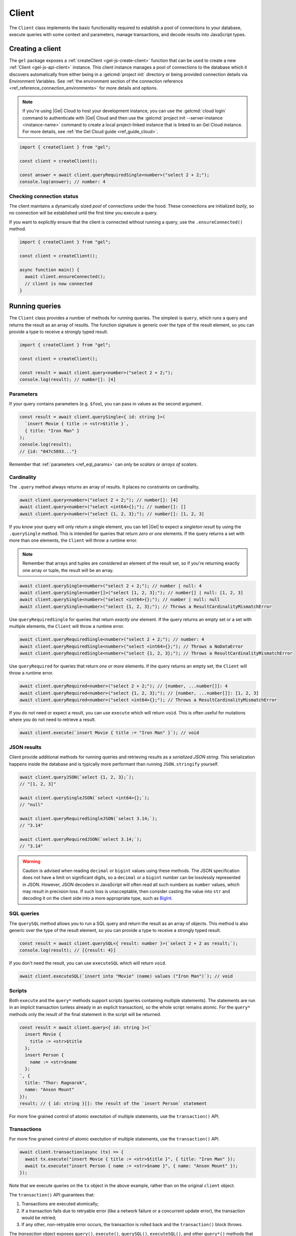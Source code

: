 .. _gel-js-driver:
.. _gel-js-client:

======
Client
======

The ``Client`` class implements the basic functionality required to establish a pool of connections to your database, execute queries with some context and parameters, manage transactions, and decode results into JavaScript types.

Creating a client
=================

The ``gel`` package exposes a :ref:`createClient <gel-js-create-client>` function that can be used to create a new :ref:`Client <gel-js-api-client>` instance. This client instance manages a pool of connections to the database which it discovers automatically from either being in a :gelcmd:`project init` directory or being provided connection details via Environment Variables. See :ref:`the environment section of the connection reference <ref_reference_connection_environments>` for more details and options.

.. note::

  If you're using |Gel| Cloud to host your development instance, you can use the :gelcmd:`cloud login` command to authenticate with |Gel| Cloud and then use the :gelcmd:`project init --server-instance <instance-name>` command to create a local project-linked instance that is linked to an Gel Cloud instance. For more details, see :ref:`the Gel Cloud guide <ref_guide_cloud>`.

.. code-block:: typescript

  import { createClient } from "gel";

  const client = createClient();

  const answer = await client.queryRequiredSingle<number>("select 2 + 2;");
  console.log(answer); // number: 4

Checking connection status
--------------------------

The client maintains a dynamically sized *pool* of connections under the hood.
These connections are initialized *lazily*, so no connection will be
established until the first time you execute a query.

If you want to explicitly ensure that the client is connected without running
a query, use the ``.ensureConnected()`` method.

.. code-block:: typescript

  import { createClient } from "gel";

  const client = createClient();

  async function main() {
    await client.ensureConnected();
    // client is now connected
  }

.. _gel-js-running-queries:

Running queries
===============

The ``Client`` class provides a number of methods for running queries. The simplest is ``query``, which runs a query and returns the result as an array of results. The function signature is generic over the type of the result element, so you can provide a type to receive a strongly typed result.

.. code-block:: typescript

  import { createClient } from "gel";

  const client = createClient();

  const result = await client.query<number>("select 2 + 2;");
  console.log(result); // number[]: [4]

Parameters
----------

If your query contains parameters (e.g. ``$foo``), you can pass in values as the second argument.

.. code-block:: typescript

  const result = await client.querySingle<{ id: string }>(
    `insert Movie { title := <str>$title }`,
    { title: "Iron Man" }
  );
  console.log(result);
  // {id: "047c5893..."}

Remember that :ref:`parameters <ref_eql_params>` can only be *scalars* or *arrays of scalars*.

Cardinality
-----------

The ``.query`` method always returns an array of results. It places no constraints on cardinality.

.. code-block:: typescript

  await client.query<number>("select 2 + 2;"); // number[]: [4]
  await client.query<number>("select <int64>{};"); // number[]: []
  await client.query<number>("select {1, 2, 3};"); // number[]: [1, 2, 3]

If you know your query will only return a single element, you can tell |Gel| to expect a *singleton result* by using the ``.querySingle`` method. This is intended for queries that return *zero or one* elements. If the query returns a set with more than one elements, the ``Client`` will throw a runtime error.

.. note::

  Remember that arrays and tuples are considered an element of the result set, so if you're returning exactly one array or tuple, the result will be an array.

.. code-block:: typescript

  await client.querySingle<number>("select 2 + 2;"); // number | null: 4
  await client.querySingle<number[]>("select [1, 2, 3];"); // number[] | null: [1, 2, 3]
  await client.querySingle<number>("select <int64>{};"); // number | null: null
  await client.querySingle<number>("select {1, 2, 3};"); // Throws a ResultCardinalityMismatchError

Use ``queryRequiredSingle`` for queries that return *exactly one* element. If the query returns an empty set or a set with multiple elements, the ``Client`` will throw a runtime error.

.. code-block:: typescript

  await client.queryRequiredSingle<number>("select 2 + 2;"); // number: 4
  await client.queryRequiredSingle<number>("select <int64>{};"); // Throws a NoDataError
  await client.queryRequiredSingle<number>("select {1, 2, 3};"); // Throws a ResultCardinalityMismatchError

Use ``queryRequired`` for queries that return *one or more* elements. If the query returns an empty set, the ``Client`` will throw a runtime error.

.. code-block:: typescript

  await client.queryRequired<number>("select 2 + 2;"); // [number, ...number[]]: 4
  await client.queryRequired<number>("select {1, 2, 3};"); // [number, ...number[]]: [1, 2, 3]
  await client.queryRequired<number>("select <int64>{};"); // Throws a ResultCardinalityMismatchError

If you do not need or expect a result, you can use ``execute`` which will return ``void``. This is often useful for mutations where you do not need to retrieve a result.

.. code-block:: typescript

  await client.execute(`insert Movie { title := "Iron Man" }`); // void

JSON results
------------

Client provide additional methods for running queries and retrieving results as a *serialized JSON string*. This serialization happens inside the database and is typically more performant than running ``JSON.stringify`` yourself.

.. code-block:: javascript

  await client.queryJSON(`select {1, 2, 3};`);
  // "[1, 2, 3]"

  await client.querySingleJSON(`select <int64>{};`);
  // "null"

  await client.queryRequiredSingleJSON(`select 3.14;`);
  // "3.14"

  await client.queryRequiredJSON(`select 3.14;`);
  // "3.14"

.. warning::

  Caution is advised when reading ``decimal`` or ``bigint`` values using these methods. The JSON specification does not have a limit on significant digits, so a ``decimal`` or a ``bigint`` number can be losslessly represented in JSON.  However, JSON decoders in JavaScript will often read all such numbers as ``number`` values, which may result in precision loss. If such loss is unacceptable, then consider casting the value into ``str`` and decoding it on the client side into a more appropriate type, such as BigInt_.

SQL queries
-----------

.. versionadded:: 6.0

The ``querySQL`` method allows you to run a SQL query and return the result as an array of objects. This method is also generic over the type of the result element, so you can provide a type to receive a strongly typed result.

.. code-block:: typescript

  const result = await client.querySQL<{ result: number }>(`select 2 + 2 as result;`);
  console.log(result); // [{result: 4}]

If you don't need the result, you can use ``executeSQL`` which will return ``void``.

.. code-block:: typescript

  await client.executeSQL(`insert into "Movie" (name) values ("Iron Man")`); // void

Scripts
-------

Both ``execute`` and the ``query*`` methods support scripts (queries containing multiple statements). The statements are run in an implicit transaction (unless already in an explicit transaction), so the whole script remains atomic. For the ``query*`` methods only the result of the final statement in the script will be returned.

.. code-block:: typescript

  const result = await client.query<{ id: string }>(`
    insert Movie {
      title := <str>$title
    };
    insert Person {
      name := <str>$name
    };
  `, {
    title: "Thor: Ragnarok",
    name: "Anson Mount"
  });
  result; // { id: string }[]: the result of the `insert Person` statement

For more fine grained control of atomic exectution of multiple statements, use the ``transaction()`` API.

.. _gel-js-api-transaction:

Transactions
------------

For more fine grained control of atomic exectution of multiple statements, use the ``transaction()`` API.

.. code-block:: typescript

    await client.transaction(async (tx) => {
      await tx.execute("insert Movie { title := <str>$title }", { title: "Iron Man" });
      await tx.execute("insert Person { name := <str>$name }", { name: "Anson Mount" });
    });

Note that we execute queries on the ``tx`` object in the above example, rather than on the original ``client`` object.

The ``transaction()`` API guarantees that:

1. Transactions are executed atomically;
2. If a transaction fails due to retryable error (like a network failure or a concurrent update error), the transaction would be retried;
3. If any other, non-retryable error occurs, the transaction is rolled back and the ``transaction()`` block throws.

The *transaction* object exposes ``query()``, ``execute()``, ``querySQL()``, ``executeSQL()``, and other ``query*()`` methods that *clients* expose, with the only difference that queries will run within the current transaction and can be retried automatically.

.. warning::

  In transactions, the entire nested code block can be re-run, including any non-querying JavaScript code. In general, the code inside the transaction block **should not have side effects or run for a significant amount of time**. Consider the following example:

  .. code-block:: typescript

      const email = "timmy@example.com";

      await client.transaction(async (tx) => {
        await tx.execute(
          `insert User { email := <str>$email }`,
          { email },
        );

        await sendWelcomeEmail(email);

        await tx.execute(
          `insert LoginHistory {
            user := (select User filter .email = <str>$email),
            timestamp := datetime_current()
          }`,
          { email },
        );
      });

  In the above example, the welcome email may be sent multiple times if the transaction block is retried. Additionally, transactions allocate expensive server resources. Having too many concurrently running long-running transactions will negatively impact the performance of the DB server.


Configuring clients
===================

Clients can be configured using a set of methods that start with ``with``. One you'll likely use often in application code is the ``withGlobals`` which sets the global variables in the query.

.. code-block:: typescript

  const client = createClient();
  await client
    .withGlobals({
      current_user_id: "00000000-0000-0000-0000-000000000000",
    })
    .querySingle(
      "select User { * } filter .id ?= global current_user_id;"
    );

.. note::

  These methods return a *new Client instance* that *shares a connection pool* with the original client. This is important. Each call to ``createClient`` instantiates a new connection pool, so in typical usage you should create a single shared client instance and configure it at runtime as needed.


.. _gel-js-api-client:

Client Reference
================

.. _gel-js-create-client:

``createClient`` function
-------------------------

.. js:function:: createClient( \
      options?: string | ConnectOptions | null | undefined \
    ): Client

    Creates a new :js:class:`Client` instance.

    :param options:
        This is an optional parameter. We recommend omitting it in all but the most unusual circumstances. When it is not specified the client will connect to the current |Gel| Project instance or discover connection parameters from the environment.

        If this parameter is a string it can represent either a DSN or an instance name. When the string does not start with |geluri| it is parsed as the :ref:`name of an instance <ref_reference_connection_instance_name>`; otherwise it specifies a single string in the DSN format: :geluri:`user:password@host:port/database?option=value`.

        Alternatively the parameter can be a ``ConnectOptions`` config; see the documentation of valid options below, and the full :ref:`connection parameter reference <ref_reference_connection_parameters>` for details.

    :param string options.dsn:
        Specifies the DSN of the instance.

    :param string options.credentialsFile:
        Path to a file containing credentials.

    :param string options.host:
        Instance host address as either an IP address or a domain name.

    :param number options.port:
        Port number to connect to at the server host.

    :param string options.branch:
        The name of the branch to connect to.

    :param string options.user:
        The name of the database role used for authentication.

    :param string options.password:
        Password to be used for authentication, if the server requires one.

    :param string options.tlsCAFile:
        Path to a file containing the root certificate of the server.

    :param string options.tlsSecurity:
        Determines whether certificate and hostname verification is enabled.  Valid values are ``'strict'`` (certificate will be fully validated), ``'no_host_verification'`` (certificate will be validated, but hostname may not match), ``'insecure'`` (certificate not validated, self-signed certificates will be trusted), or ``'default'`` (acts as ``strict`` by default, or ``no_host_verification`` if ``tlsCAFile`` is set).

    The above connection options can also be specified by their corresponding environment variable. If none of ``dsn``, ``credentialsFile``, ``host`` or ``port`` are explicitly specified, the client will connect to your linked project instance, if it exists. For full details, see the :ref:`Connection Parameters <ref_reference_connection>` docs.

    :param number options.timeout:
        Connection timeout in milliseconds.

    :param number options.waitUntilAvailable:
        If first connection fails, the number of milliseconds to keep retrying to connect. Useful if your development instance and app are started together, to allow the server time to be ready.

    :param number options.concurrency:
        The maximum number of connections the ``Client`` will create in it's connection pool. If not specified the concurrency will be controlled by the server. This is recommended as it allows the server to better manage the number of client connections based on it's own available resources.

    :returns:
        Returns an instance of :js:class:`Client`.

    Example:

    .. code-block:: typescript

      import { createClient } from "gel";
      import assert from "node:assert";

      async function main() {
        const client = createClient();

        const data: number = await client.queryRequiredSingle<number>(
          "select 1 + 1"
        );

        assert(data === 2, "Result is exactly the number 2");
      }

      main();

``Client`` class
----------------

.. js:class:: Client

    A ``Client`` allows you to run queries on a |Gel| instance.

    Since opening connections is an expensive operation, ``Client`` also maintains a internal pool of connections to the instance, allowing connections to be automatically reused, and you to run multiple queries on the client simultaneously, enhancing the performance of database interactions.

    :js:class:`Client` is not meant to be instantiated directly; :js:func:`createClient` should be used instead.


    .. _gel-js-api-async-optargs:

    .. note::

        Some methods take query arguments as an *args* parameter. The type of the *args* parameter depends on the query:

        * If the query uses positional query arguments, the *args* parameter must be an ``array`` of values of the types specified by each query argument's type cast.
        * If the query uses named query arguments, the *args* parameter must be an ``object`` with property names and values corresponding to the query argument names and type casts.

        If a query argument is defined as ``optional``, the key/value can be either omitted from the *args* object or be a ``null`` value.

    .. js:method:: execute(query: string, args?: QueryArgs): Promise<void>

        Execute an EdgeQL command or script of commands. Does not return any results.

        :param query: Query text.
        :param args: (optional) :ref:`query arguments <gel-js-api-async-optargs>`.

        :returns: ``Promise<void>``

        Example:

        .. code-block:: typescript

          await client.execute(`
            for x in {100, 200, 300}
            insert MyType { a := x };
          `)

    .. js:method:: query<T>(query: string, args?: QueryArgs): Promise<T[]>

        Run an EdgeQL query and return the results as an array.
        This method **always** returns an array.

        :param query: Query text.
        :param args: (optional) :ref:`query arguments <gel-js-api-async-optargs>`.

        :returns: ``Promise<T[]>``

        Example:

        .. code-block:: typescript

          const result = await client.query<number>("select 2 + 2;"); // number[]: [4]
          const result = await client.query<number>("select {1, 2, 3};"); // number[]: [1, 2, 3]
          const result = await client.query<number>("select <int64>{};"); // number[]: []

    .. js:method:: queryRequired<T>( \
            query: string, \
            args?: QueryArgs \
        ): Promise<[T, ...T[]]>

        Run a query that returns at least one element and return the result as an
        array. The *query* must return at least one element. If the query less than one
        element, a ``ResultCardinalityMismatchError`` error is thrown.

        :param query: Query text.
        :param args: (optional) :ref:`query arguments <gel-js-api-async-optargs>`.

        :returns: ``Promise<[T, ...T[]]>``
        :throws: ``ResultCardinalityMismatchError`` if the query returns less than one element.

        Example:

        .. code-block:: typescript

          await client.queryRequired<number>("select 2 + 2;"); // [number, ...number[]]: [4]
          await client.queryRequired<number>("select {1, 2, 3};"); // [number, ...number[]]: [1, 2, 3]
          await client.queryRequired<number>("select <int64>{};"); // Throws a ResultCardinalityMismatchError

    .. js:method:: querySingle<T>( \
            query: string, \
            args?: QueryArgs \
        ): Promise<T | null>

        Run an optional singleton-returning query and return the result. The *query* must return no more than one element. If the query returns more than one element, a ``ResultCardinalityMismatchError`` error is thrown.

        :param query: Query text.
        :param args: (optional) :ref:`query arguments <gel-js-api-async-optargs>`.

        :returns: ``Promise<T | null>``
        :throws: ``ResultCardinalityMismatchError`` if the query returns more than one element.

        Example:

        .. code-block:: typescript

          const result = await client.querySingle<number>("select 2 + 2;"); // number | null: 4
          await client.querySingle<number>("select <int64>{};"); // number | null: null
          await client.querySingle<number>("select {1, 2, 3};"); // Throws a ResultCardinalityMismatchError

    .. js:method:: queryRequiredSingle<T>( \
            query: string, \
            args?: QueryArgs \
        ): Promise<T>

        Run a singleton-returning query and return the result. The *query* must return exactly one element. If the query returns more than one element, a ``ResultCardinalityMismatchError`` error is thrown. If the query returns an empty set, a ``NoDataError`` error is thrown.

        :param query: Query text.
        :param args: (optional) :ref:`query arguments <gel-js-api-async-optargs>`.

        :returns: ``Promise<T>``
        :throws: ``ResultCardinalityMismatchError`` if the query returns more than one element.
        :throws: ``NoDataError`` if the query returns an empty set.

        Example:

        .. code-block:: typescript

          await client.queryRequiredSingle<number>("select 2 + 2;"); // number: 4
          await client.queryRequiredSingle<number>("select <int64>{};"); // Throws a NoDataError
          await client.queryRequiredSingle<number>("select {1, 2, 3};"); // Throws a ResultCardinalityMismatchError


    .. js:method:: queryJSON(query: string, args?: QueryArgs): Promise<string>

        Run a query and return the results as a JSON-encoded string.

        :param query: Query text.
        :param args: (optional) :ref:`query arguments <gel-js-api-async-optargs>`.

        :returns: ``Promise<string>``

        .. note::

          Caution is advised when reading ``decimal`` or ``bigint`` values using this method. The JSON specification does not have a limit on significant digits, so a ``decimal`` or a ``bigint`` number can be losslessly represented in JSON.  However, JSON decoders in JavaScript will often read all such numbers as ``number`` values, which may result in precision loss. If such loss is unacceptable, then consider casting the value into ``str`` and decoding it on the client side into a more appropriate type, such as BigInt_.

    .. js:method:: queryRequiredJSON( \
            query: string, \
            args?: QueryArgs \
        ): Promise<string>

        Run a query that returns at least one element and return the result as a JSON-encoded string. The *query* must return at least one element. If the query less than one element, a ``ResultCardinalityMismatchError`` error is thrown.

        :param query: Query text.
        :param args: (optional) :ref:`query arguments <gel-js-api-async-optargs>`.

        :returns: ``Promise<string>``
        :throws: ``ResultCardinalityMismatchError`` if the query returns less than one element.

        Example:

        .. code-block:: typescript

          const result = await client.queryRequiredJSON("select 2 + 2;"); // string: "4"
          const result = await client.queryRequiredJSON("select <int64>{};"); // Throws a ResultCardinalityMismatchError
          const result = await client.queryRequiredJSON("select {1, 2, 3};"); // Throws a ResultCardinalityMismatchError


        .. warning::

          Caution is advised when reading ``decimal`` or ``bigint`` values using this method. The JSON specification does not have a limit on significant digits, so a ``decimal`` or a ``bigint`` number can be losslessly represented in JSON.  However, JSON decoders in JavaScript will often read all such numbers as ``number`` values, which may result in precision loss. If such loss is unacceptable, then consider casting the value into ``str`` and decoding it on the client side into a more appropriate type, such as BigInt_.

    .. js:method:: querySingleJSON( \
            query: string, \
            args?: QueryArgs \
        ): Promise<string>

        Run an optional singleton-returning query and return its element as a JSON-encoded string.  The *query* must return at most one element.  If the query returns more than one element, an ``ResultCardinalityMismatchError`` error is thrown.

        :param query: Query text.
        :param args: (optional) :ref:`query arguments <gel-js-api-async-optargs>`.

        :returns: ``Promise<string>``
        :throws: ``ResultCardinalityMismatchError`` if the query returns more than one element.

        Example:

        .. code-block:: typescript

          const result = await client.querySingleJSON("select 2 + 2;"); // string: "4"
          await client.querySingleJSON("select <int64>{};"); // Throws a ResultCardinalityMismatchError
          await client.querySingleJSON("select {1, 2, 3};"); // Throws a ResultCardinalityMismatchError

        .. warning::

          Caution is advised when reading ``decimal`` or ``bigint`` values using this method. The JSON specification does not have a limit on significant digits, so a ``decimal`` or a ``bigint`` number can be losslessly represented in JSON.  However, JSON decoders in JavaScript will often read all such numbers as ``number`` values, which may result in precision loss. If such loss is unacceptable, then consider casting the value into ``str`` and decoding it on the client side into a more appropriate type, such as BigInt_.

    .. js:method:: queryRequiredSingleJSON( \
            query: string, \
            args?: QueryArgs \
        ): Promise<string>

        Run a singleton-returning query and return its element as a JSON-encoded string. The *query* must return exactly one element. If the query returns more than one element, a ``ResultCardinalityMismatchError`` error is thrown. If the query returns an empty set, a ``NoDataError`` error is thrown.

        :param query: Query text.
        :param args: (optional) :ref:`query arguments <gel-js-api-async-optargs>`.

        :returns: ``Promise<string>``
        :throws: ``ResultCardinalityMismatchError`` if the query returns more than one element.
        :throws: ``NoDataError`` if the query returns an empty set.

        Example:

        .. code-block:: typescript

          const result = await client.queryRequiredSingleJSON("select 2 + 2;"); // string: "4"
          await client.queryRequiredSingleJSON("select <int64>{};"); // Throws a ResultCardinalityMismatchError
          await client.queryRequiredSingleJSON("select {1, 2, 3};"); // Throws a ResultCardinalityMismatchError


        .. warning::

            Caution is advised when reading ``decimal`` or ``bigint`` values using this method. The JSON specification does not have a limit on significant digits, so a ``decimal`` or a ``bigint`` number can be losslessly represented in JSON.  However, JSON decoders in JavaScript will often read all such numbers as ``number`` values, which may result in precision loss. If such loss is unacceptable, then consider casting the value into ``str`` and decoding it on the client side into a more appropriate type, such as BigInt_.

    .. js:method:: executeSQL(query: string, args?: unknown[]): Promise<void>

        Execute a SQL command.

        :param query: SQL query text.
        :param args: (optional) :ref:`query arguments <gel-js-api-async-optargs>`.

        :returns: ``Promise<void>``

        Example:

        .. code-block:: typescript

          await client.executeSQL(`
            INSERT INTO "MyType" (prop) VALUES ("value");
          `)

    .. js:method:: querySQL<T>(query: string, args?: unknown[]): Promise<T[]>

        Run a SQL query and return the results as an array. This method **always** returns an array.

        The array will contain the returned rows. By default, rows are ``Objects`` with columns addressable by name, and the type of the object as the generic type parameter ``T``. You can also opt into ``array`` mode, where the array contains arrays of values by calling ``client.withSQLRowMode('array')``.

        :param query: SQL query text.
        :param args: (optional) :ref:`query arguments <gel-js-api-async-optargs>`.

        :returns: ``Promise<T[]>``

        Example:

        .. code-block:: typescript

            const sqlQuery = `SELECT 1 as foo, "hello" as bar`;
            await client.querySQL<{foo: number; bar: string }>(sqlQuery);
            // { foo: number; bar: string }[]: [{'foo': 1, 'bar': 'hello'}]

            const arrayModeClient = client.withSQLRowMode('array');
            await arrayModeClient.querySQL<[number, string]>(sqlQuery);
            // [number, string][]: [[1, 'hello']]

    .. js:method:: transaction<T>( \
            action: (tx: Transaction) => Promise<T> \
        ): Promise<T>

        Execute a retryable transaction. The ``Transaction`` object passed to the ``action`` callback function has the same ``execute`` and ``query*`` methods as ``Client``.

        The ``transaction()`` method will attempt to re-execute the transaction body if a transient error occurs, such as a network error or a transaction serialization error.  The number of times ``transaction()`` will attempt to execute the transaction, and the backoff timeout between retries can be configured with :js:meth:`Client.withRetryOptions`.

        See :ref:`gel-js-api-transaction` for more details.

        :arg action: A callback function that takes a ``Transaction`` object as an argument and returns a ``Promise`` that resolves to the result of the transaction.

        :returns: ``Promise<T>``

        Example:

        .. code-block:: javascript

            await client.transaction(async (tx) => {
              const value = await tx.queryRequiredSingle<number>("select Counter.value");
              await tx.execute(
                `update Counter set { value := <int64>$value }`,
                {value: value + 1},
              );
            });

    .. js:method:: ensureConnected(): Promise<Client>

        If the client does not yet have any open connections in its pool, attempts to open a connection, else returns immediately.

        Since the client lazily creates new connections as needed (up to the configured ``concurrency`` limit), the first connection attempt will only occur when the first query is run a client. ``ensureConnected`` can be useful to catch any errors resulting from connection mis-configuration by triggering the first connection attempt explicitly.

        :returns: ``Promise<Client>``

        Example:

        .. code-block:: javascript

            import { createClient } from "gel";

            async function getClient() {
              try {
                return await createClient().ensureConnected();
              } catch (err) {
                // handle connection error
              }
            }

            async function main() {
              const client = await getClient();

              await client.query("select 2 + 2;");
            }

    .. js:method:: withGlobals(globals: {[name: string]: any}): Client

        Returns a clone of the ``Client`` instance with the specified global values. The ``globals`` argument object is merged with any existing globals defined on the current client instance. The new client instance will share the same connection pool as the client it's created from.

        Equivalent to using the ``set global`` command.

        :arg globals: An object mapping global names to values.

        :returns: ``Client``

        Example:

        .. code-block:: typescript

            const user = await client.withGlobals({
              userId: "00000000-0000-0000-0000-000000000000"
            }).querySingle<{ name: string }>(`
              select User { name } filter .id = global userId;
            `);

    .. js:method:: withModuleAliases(aliases: {[name: string]: string}): Client

        Returns a clone of the ``Client`` instance with the specified module aliases. The ``aliases`` argument object is merged with any existing module aliases defined on the current client instance. The new client instance will share the same connection pool as the client it's created from.

        If the alias ``name`` is ``module`` this is equivalent to using the ``set module`` command, otherwise it is equivalent to the ``set alias`` command.

        :arg aliases: An object mapping alias names to values.

        :returns: ``Client``

        Example:

        .. code-block:: javascript

            const user = await client.withModuleAliases({
              module: "sys"
            }).queryRequiredSingle<string>(`
              select get_version_as_str();
            `);
            // "6.4"

    .. js:method:: withConfig(config: {[name: string]: any}): Client

        Returns a clone of the ``Client`` instance with the specified client session configuration. The ``config`` argument object is merged with any existing session config defined on the current client instance. The new client instance will share the same connection pool as the client it's created from.

        Equivalent to using the ``configure session`` command. For available configuration parameters refer to the :ref:`Config documentation <ref_std_cfg>`.

        :arg config: An object mapping configuration parameter names to values.

        :returns: ``Client``

        Example:

        .. code-block:: typescript

            const user = await client
              .withConfig({ "query_timeout": 10000 })
              .query<{ name: string }>(`
                select User { name };
              `);

    .. js:method:: withRetryOptions(opts: { \
            attempts?: number, \
            backoff?: (attempt: number) => number \
        }): Client

        Returns a clone of the ``Client`` instance with the specified retry attempts number and backoff time function (the time that retrying methods will wait between retry attempts, in milliseconds), where options not given are inherited from the current client instance.

        The default number of attempts is ``3``. The default backoff function returns a random time between 100 and 200ms multiplied by ``2 ^ attempt number``.

        :arg opts: An object mapping retry options to values.

        :returns: ``Client``

        Example:

        .. code-block:: javascript

            const nonRetryingClient = client.withRetryOptions({
              attempts: 1
            });

            // This transaction will not retry
            await nonRetryingClient.transaction(async (tx) => {
              // ...
            });

    .. js:method:: close(): Promise<void>

        Close the client's open connections gracefully. When a client is closed, all its underlying connections are awaited to complete their pending operations, then closed. A warning is produced if the pool takes more than 60 seconds to close.

        .. note::

            Clients will not prevent Node.js from exiting once all of it's open connections are idle and Node.js has no further tasks it is awaiting on, so it is not necessary to explicitly call ``close()`` if it is more convenient for your application.

    .. js:method:: isClosed(): boolean

        Returns true if ``close()`` has been called on the client.

    .. js:method:: terminate(): void

        Terminate all connections in the client, closing all connections non gracefully. If the client is already closed, return without doing anything.

.. _BigInt:
    https://developer.mozilla.org/en-US/docs/Web/JavaScript/Reference/Global_Objects/BigInt
